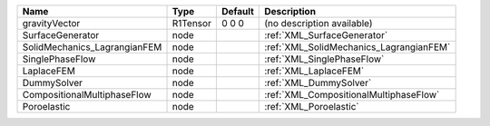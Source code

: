 

============================ ======== ======= ======================================= 
Name                         Type     Default Description                             
============================ ======== ======= ======================================= 
gravityVector                R1Tensor 0 0 0   (no description available)              
SurfaceGenerator             node             :ref:`XML_SurfaceGenerator`             
SolidMechanics_LagrangianFEM node             :ref:`XML_SolidMechanics_LagrangianFEM` 
SinglePhaseFlow              node             :ref:`XML_SinglePhaseFlow`              
LaplaceFEM                   node             :ref:`XML_LaplaceFEM`                   
DummySolver                  node             :ref:`XML_DummySolver`                  
CompositionalMultiphaseFlow  node             :ref:`XML_CompositionalMultiphaseFlow`  
Poroelastic                  node             :ref:`XML_Poroelastic`                  
============================ ======== ======= ======================================= 


